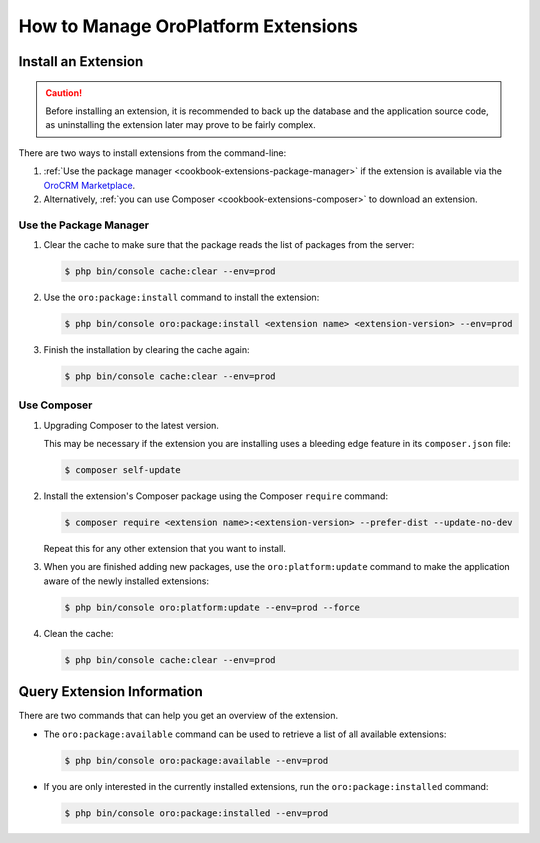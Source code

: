 .. _dev-cookbook-framework-how-to-manage-extensions:

How to Manage OroPlatform Extensions
====================================

Install an Extension
--------------------

.. caution::

    Before installing an extension, it is recommended to back up the database and the application
    source code, as uninstalling the extension later may prove to be fairly complex.
    
There are two ways to install extensions from the command-line:

#. :ref:`Use the package manager <cookbook-extensions-package-manager>` if the extension is
   available via the `OroCRM Marketplace`_.
#. Alternatively, :ref:`you can use Composer <cookbook-extensions-composer>` to download an
   extension.

.. _cookbook-extensions-package-manager:

Use the Package Manager
~~~~~~~~~~~~~~~~~~~~~~~

1. Clear the cache to make sure that the package reads the list of packages from the server:

   .. code-block:: bash
   
       $ php bin/console cache:clear --env=prod
   
2. Use the ``oro:package:install`` command to install the extension:

   .. code-block:: bash
   
       $ php bin/console oro:package:install <extension name> <extension-version> --env=prod
   
3. Finish the installation by clearing the cache again:

   .. code-block:: bash
   
       $ php bin/console cache:clear --env=prod
   
.. _cookbook-extensions-composer:

Use Composer
~~~~~~~~~~~~

1. Upgrading Composer to the latest version. 

   This may be necessary if the extension you are installing uses a bleeding edge feature in its ``composer.json`` file:

   .. code-block:: bash
   
       $ composer self-update

2. Install the extension's Composer package using the Composer ``require`` command:

   .. code-block:: bash
   
       $ composer require <extension name>:<extension-version> --prefer-dist --update-no-dev

   Repeat this for any other extension that you want to install. 
   
3. When you are finished adding new packages, use the ``oro:platform:update`` command to make the application aware of the newly
   installed extensions:
   
   .. code-block:: bash
   
       $ php bin/console oro:platform:update --env=prod --force
   
4. Clean the cache:

   .. code-block:: bash
   
       $ php bin/console cache:clear --env=prod

Query Extension Information
---------------------------

There are two commands that can help you get an overview of the extension.

* The ``oro:package:available`` command can be used to retrieve a list of all available extensions:

  .. code-block:: bash
  
      $ php bin/console oro:package:available --env=prod

* If you are only interested in the currently installed extensions, run the ``oro:package:installed`` command:

  .. code-block:: bash
  
      $ php bin/console oro:package:installed --env=prod

.. _`OroCRM Marketplace`: http://marketplace.orocrm.com/
